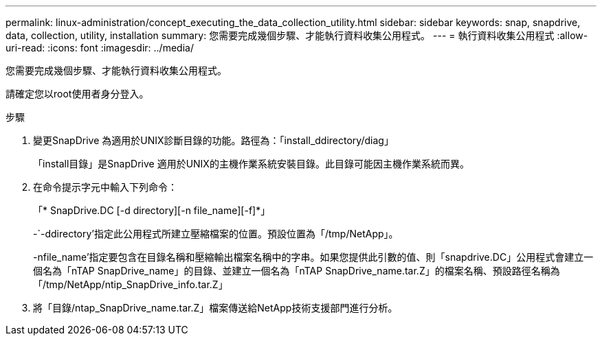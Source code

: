 ---
permalink: linux-administration/concept_executing_the_data_collection_utility.html 
sidebar: sidebar 
keywords: snap, snapdrive, data, collection, utility, installation 
summary: 您需要完成幾個步驟、才能執行資料收集公用程式。 
---
= 執行資料收集公用程式
:allow-uri-read: 
:icons: font
:imagesdir: ../media/


[role="lead"]
您需要完成幾個步驟、才能執行資料收集公用程式。

請確定您以root使用者身分登入。

.步驟
. 變更SnapDrive 為適用於UNIX診斷目錄的功能。路徑為：「install_ddirectory/diag」
+
「install目錄」是SnapDrive 適用於UNIX的主機作業系統安裝目錄。此目錄可能因主機作業系統而異。

. 在命令提示字元中輸入下列命令：
+
「* SnapDrive.DC [-d directory][-n file_name][-f]*」

+
-`-ddirectory'指定此公用程式所建立壓縮檔案的位置。預設位置為「/tmp/NetApp」。

+
-nfile_name'指定要包含在目錄名稱和壓縮輸出檔案名稱中的字串。如果您提供此引數的值、則「snapdrive.DC」公用程式會建立一個名為「nTAP SnapDrive_name」的目錄、並建立一個名為「nTAP SnapDrive_name.tar.Z」的檔案名稱、預設路徑名稱為「/tmp/NetApp/ntip_SnapDrive_info.tar.Z」

. 將「目錄/ntap_SnapDrive_name.tar.Z」檔案傳送給NetApp技術支援部門進行分析。

